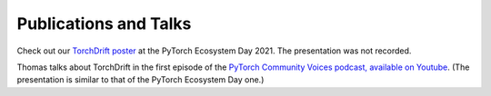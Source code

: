 Publications and Talks
======================

Check out our `TorchDrift poster <_static/pdf/torchdrift-pytorch-ecosystem-day-2021-poster.pdf>`_ at the PyTorch Ecosystem Day 2021. The presentation was not recorded.

Thomas talks about TorchDrift in the first episode of the `PyTorch Community Voices podcast, available on Youtube <https://www.youtube.com/watch?v=rV5BhoKILoE>`_. (The presentation is similar to that of the PyTorch Ecosystem Day one.)
